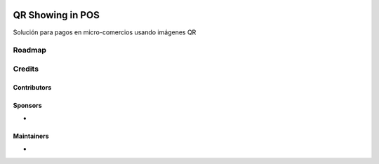 .. image:: https://img.shields.io/badge/license-LGPL--3-blue.png
   :target: https://www.gnu.org/licenses/lgpl
   :alt: License: LGPL-3

=======================
 QR Showing in POS
=======================

Solución para pagos en micro-comercios usando imágenes QR

Roadmap
=======


Credits
=======

Contributors
------------


Sponsors
--------
* 

Maintainers
-----------
* 
